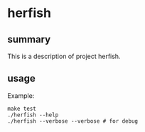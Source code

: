 * herfish

** summary

This is a description of project herfish.

** usage

Example:
#+begin_example
make test
./herfish --help
./herfish --verbose --verbose # for debug
#+end_example
